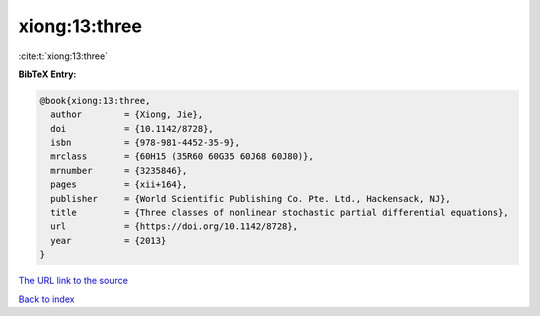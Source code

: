 xiong:13:three
==============

:cite:t:`xiong:13:three`

**BibTeX Entry:**

.. code-block:: bibtex

   @book{xiong:13:three,
     author        = {Xiong, Jie},
     doi           = {10.1142/8728},
     isbn          = {978-981-4452-35-9},
     mrclass       = {60H15 (35R60 60G35 60J68 60J80)},
     mrnumber      = {3235846},
     pages         = {xii+164},
     publisher     = {World Scientific Publishing Co. Pte. Ltd., Hackensack, NJ},
     title         = {Three classes of nonlinear stochastic partial differential equations},
     url           = {https://doi.org/10.1142/8728},
     year          = {2013}
   }
`The URL link to the source <https://doi.org/10.1142/8728>`_


`Back to index <../By-Cite-Keys.html>`_
